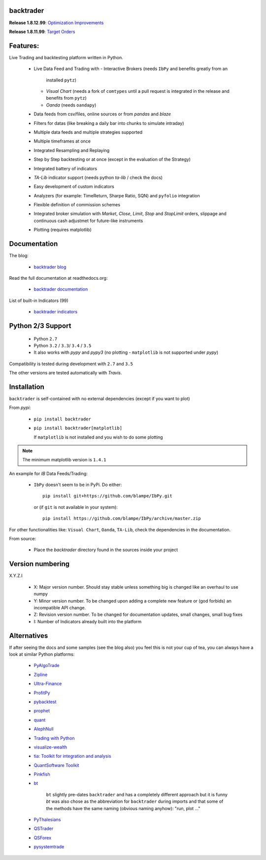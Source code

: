 
backtrader
==========

.. image:: https://img.shields.io/pypi/v/backtrader.svg
   :alt: PyPi Version
   :scale: 100%
   :target: https://pypi.python.org/pypi/backtrader/

..  .. image:: https://img.shields.io/pypi/dm/backtrader.svg
       :alt: PyPi Monthly Donwloads
       :scale: 100%
       :target: https://pypi.python.org/pypi/backtrader/

.. image:: https://img.shields.io/pypi/l/backtrader.svg
   :alt: License
   :scale: 100%
   :target: https://github.com/mementum/backtrader/blob/master/LICENSE
.. image:: https://travis-ci.org/mementum/backtrader.png?branch=master
   :alt: Travis-ci Build Status
   :scale: 100%
   :target: https://travis-ci.org/mementum/backtrader
.. image:: https://readthedocs.org/projects/backtrader/badge/?version=latest
   :alt: Documentation Status
   :scale: 100%
   :target: https://readthedocs.org/projects/backtrader/
.. image:: https://img.shields.io/pypi/pyversions/backtrader.svg
   :alt: Python versions
   :scale: 100%
   :target: https://pypi.python.org/pypi/backtrader/

**Release 1.8.12.99**: `Optimization Improvements
<http://www.backtrader.com/posts/2016-09-05-optimization-improvements/optimization-improvements/>`_

**Release 1.8.11.99**: `Target Orders
<http://www.backtrader.com/posts/2016-09-02-target-orders/target-orders/>`_

Features:
=========

Live Trading and backtesting platform written in Python.

  - Live Data Feed and Trading with
    - Interactive Brokers (needs ``IbPy`` and benefits greatly from an
      installed ``pytz``)
    - *Visual Chart* (needs a fork of ``comtypes`` until a pull request is
      integrated in the release and benefits from ``pytz``)
    - *Oanda* (needs ``oandapy``)

  - Data feeds from csv/files, online sources or from *pandas* and *blaze*
  - Filters for datas (like breaking a daily bar into chunks to simulate intraday)
  - Multiple data feeds and multiple strategies supported
  - Multiple timeframes at once
  - Integrated Resampling and Replaying
  - Step by Step backtesting or at once (except in the evaluation of the Strategy)
  - Integrated battery of indicators
  - *TA-Lib* indicator support (needs python *ta-lib* / check the docs)
  - Easy development of custom indicators
  - Analyzers (for example: TimeReturn, Sharpe Ratio, SQN) and ``pyfolio``
    integration
  - Flexible definition of commission schemes
  - Integrated broker simulation with *Market*, *Close*, *Limit*, *Stop* and
    *StopLimit* orders, slippage and continuous cash adjustmet for future-like
    instruments
  - Plotting (requires matplotlib)

Documentation
=============

The blog:

  - `backtrader blog <http://www.backtrader.com>`_

Read the full documentation at readthedocs.org:

  - `backtrader documentation <http://backtrader.readthedocs.io/>`_

List of built-in Indicators (99)

  - `backtrader indicators <http://backtrader.readthedocs.io/en/latest/indautoref.html>`_

Python 2/3 Support
==================

  - Python ``2.7``
  - Python ``3.2`` / ``3.3``/ ``3.4`` / ``3.5``

  - It also works with *pypy* and *pypy3* (no plotting - ``matplotlib`` is not
    supported under *pypy*)

Compatibility is tested during development with ``2.7`` and ``3.5``

The other versions are tested automatically with *Travis*.

Installation
============

``backtrader`` is self-contained with no external dependencies (except if you
want to plot)

From *pypi*:

  - ``pip install backtrader``

  - ``pip install backtrader[matplotlib]``

    If ``matplotlib`` is not installed and you wish to do some plotting

.. note:: The minimum matplotlib version is ``1.4.1``

An example for *IB*  Data Feeds/Trading:

  - ``IbPy`` doesn't seem to be in PyPi. Do either::

      pip install git+https://github.com/blampe/IbPy.git

    or (if ``git`` is not available in your system)::

      pip install https://github.com/blampe/IbPy/archive/master.zip

For other functionalities like: ``Visual Chart``, ``Oanda``, ``TA-Lib``, check
the dependencies in the documentation.

From source:

  - Place the *backtrader* directory found in the sources inside your project

Version numbering
=================

X.Y.Z.I

  - X: Major version number. Should stay stable unless something big is changed
    like an overhaul to use numpy
  - Y: Minor version number. To be changed upon adding a complete new feature or
    (god forbids) an incompatible API change.
  - Z: Revision version number. To be changed for documentation updates, small
    changes, small bug fixes
  - I: Number of Indicators already built into the platform

Alternatives
============

If after seeing the docs and some samples (see the blog also) you feel this is
not your cup of tea, you can always have a look at similar Python platforms:

  - `PyAlgoTrade <https://github.com/gbeced/pyalgotrade>`_
  - `Zipline <https://github.com/quantopian/zipline>`_
  - `Ultra-Finance <https://code.google.com/p/ultra-finance/>`_
  - `ProfitPy <https://code.google.com/p/profitpy/>`_
  - `pybacktest <https://github.com/ematvey/pybacktest>`_
  - `prophet <https://github.com/Emsu/prophet>`_
  - `quant <https://github.com/maihde/quant>`_
  - `AlephNull <https://github.com/CarterBain/AlephNull>`_
  - `Trading with Python <http://www.tradingwithpython.com/>`_
  - `visualize-wealth <https://github.com/benjaminmgross/visualize-wealth>`_
  - `tia: Toolkit for integration and analysis
    <https://github.com/bpsmith/tia>`_
  - `QuantSoftware Toolkit
    <http://wiki.quantsoftware.org/index.php?title=QuantSoftware_ToolKit>`_
  - `Pinkfish <http://fja05680.github.io/pinkfish/>`_
  - `bt <http://pmorissette.github.io/bt/index.html>`_

     ``bt`` slightly pre-dates ``backtrader`` and has a completely different
     approach but it is funny *bt* was also chose as the abbreviation for
     ``backtrader`` during imports and that some of the methods have the same
     naming (obvious naming anyhow): "run, plot ..."

  - `PyThalesians <https://github.com/thalesians/pythalesians>`_

  - `QSTrader <https://github.com/mhallsmoore/qstrader/>`_
  - `QSForex <https://github.com/mhallsmoore/qsforex>`_
  - `pysystemtrade <https://github.com/robcarver17/pysystemtrade>`_
